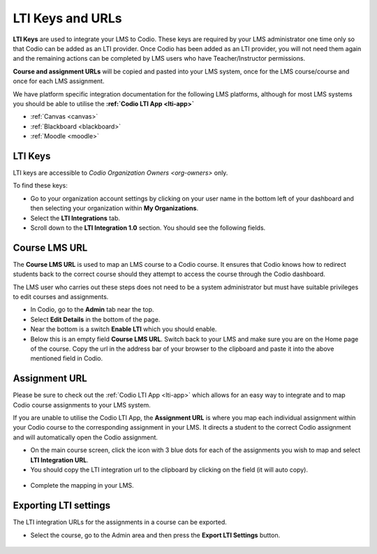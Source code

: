 .. meta::
   :description: LTI Keys

.. _lti-keys:

LTI Keys and URLs
=================

**LTI Keys** are used to integrate your LMS to Codio. These keys are required by your LMS administrator one time only so that Codio can be added as an LTI provider. Once Codio has been added as an LTI provider, you will not need them again and the remaining actions can be completed by LMS users who have Teacher/Instructor permissions.

**Course and assignment URLs** will be copied and pasted into your LMS system, once for the LMS course/course and once for each LMS assignment.

We have platform specific integration documentation for the following LMS platforms, although for most LMS systems you should be able to utilise the **:ref:`Codio LTI App <lti-app>`**

- :ref:`Canvas <canvas>`
- :ref:`Blackboard <blackboard>`
- :ref:`Moodle <moodle>`

LTI Keys
--------

LTI keys are accessible to `Codio Organization Owners <org-owners>` only.

To find these keys:

-  Go to your organization account settings by clicking on your user name in the bottom left of your dashboard and then selecting your organization within **My Organizations**.
-  Select the **LTI Integrations** tab.
-  Scroll down to the **LTI Integration 1.0** section. You should see the following fields.

.. figure:: /img/lti/lti-org-fields.png
   :alt: lti-keys


Course LMS URL
--------------

The **Course LMS URL** is used to map an LMS course to a Codio course. It ensures that Codio knows how to redirect students back to the correct course should they attempt to access the course through the Codio dashboard.

The LMS user who carries out these steps does not need to be a system administrator but must have suitable privileges to edit courses and assignments.

-  In Codio, go to the **Admin** tab near the top.
-  Select **Edit Details** in the bottom of the page.
-  Near the bottom is a switch **Enable LTI** which you should enable.
-  Below this is an empty field **Course LMS URL**. Switch back to your LMS and make sure you are on the Home page of the course. Copy the url in the address bar of your browser to the clipboard and paste it into the above mentioned field in Codio.

.. figure:: /img/lti/lti-class-url.png
   :alt: lti-class-url


Assignment URL
--------------

Please be sure to check out the :ref:`Codio LTI App <lti-app>` which allows for an easy way to integrate and to map Codio course assignments to your LMS system.

If you are unable to utilise the Codio LTI App, the **Assignment URL** is where you map each individual assignment within your Codio course to the corresponding assignment in your LMS. It directs a student to the correct Codio assignment and will automatically open the Codio assignment.

-  On the main course screen, click the icon with 3 blue dots for each of the assignments you wish to map and select **LTI Integration URL**.
-  You should copy the LTI integration url to the clipboard by clicking on the field (it will auto copy).

.. figure:: /img/lti/LMS-Unit-URL.png
   :alt: Assigment URL


-  Complete the mapping in your LMS.

Exporting LTI settings
----------------------

The LTI integration URLs for the assignments in a course can be exported.

-  Select the course, go to the Admin area and then press the **Export LTI Settings** button.

.. figure:: /img/class_lti_export.png
   :alt: Export LTI

